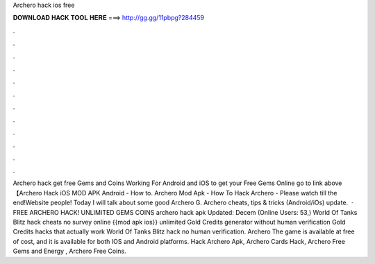 Archero hack ios free

𝐃𝐎𝐖𝐍𝐋𝐎𝐀𝐃 𝐇𝐀𝐂𝐊 𝐓𝐎𝐎𝐋 𝐇𝐄𝐑𝐄 ===> http://gg.gg/11pbpg?284459

.

.

.

.

.

.

.

.

.

.

.

.

Archero hack get free Gems and Coins Working For Android and iOS to get your Free Gems Online go to link above 【Archero Hack iOS MOD APK Android - How to. Archero Mod Apk - How To Hack Archero - Please watch till the end!Website  people! Today I will talk about some good Archero G. Archero cheats, tips & tricks (Android/iOs) update.  · FREE ARCHERO HACK! UNLIMITED GEMS COINS archero hack apk Updated: Decem (Online Users: 53,) World Of Tanks Blitz hack cheats no survey online {{mod apk ios}} unlimited Gold Credits generator without human verification Gold Credits hacks that actually work World Of Tanks Blitz hack no human verification. Archero The game is available at free of cost, and it is available for both IOS and Android platforms. Hack Archero Apk, Archero Cards Hack, Archero Free Gems and Energy , Archero Free Coins.